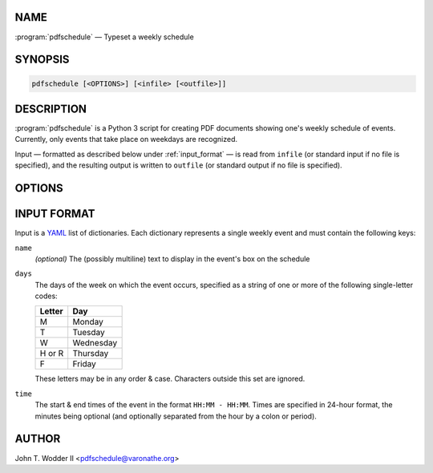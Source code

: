 NAME
^^^^

:program:`pdfschedule` — Typeset a weekly schedule

SYNOPSIS
^^^^^^^^

.. code-block:: shell

    pdfschedule [<OPTIONS>] [<infile> [<outfile>]]

DESCRIPTION
^^^^^^^^^^^

:program:`pdfschedule` is a Python 3 script for creating PDF documents showing
one's weekly schedule of events.  Currently, only events that take place on
weekdays are recognized.

Input — formatted as described below under :ref:`input_format` — is read from
``infile`` (or standard input if no file is specified), and the resulting
output is written to ``outfile`` (or standard output if no file is specified).

OPTIONS
^^^^^^^

.. option:: -C, --color

    Color the event boxes various colors instead of just grey.

.. option:: -F <ttf-file>, --font <ttf-file>

    Use the given ``.ttf`` file for the text font.  By default, all text is
    typeset in Helvetica.

.. option:: -f <size>, --font-size <size>

    Set the size of the font used for event information to ``size`` (default
    10).  The names of the days of the week are typeset at ``size * 1.2``; the
    times of day are at ``size / 1.2``.

.. option:: -p, --portrait

    Typeset the table in "portrait mode," i.e., with the shorter side of the
    paper as the width.  The default is to typeset it in "landscape mode."

.. option:: -s <factor>, --scale <factor>

    Divide the length of each side of the table by ``factor``.  Without this
    option, the table fills the whole page, except for a one-inch margin on
    each side.

.. option:: -T, --no-times

    Do not show the times for each hour line.

.. _input_format:

INPUT FORMAT
^^^^^^^^^^^^

Input is a `YAML <http://yaml.org>`_ list of dictionaries.  Each dictionary
represents a single weekly event and must contain the following keys:

``name``
   *(optional)* The (possibly multiline) text to display in the event's box on
   the schedule

``days``
   The days of the week on which the event occurs, specified as a string of one
   or more of the following single-letter codes:

   ======  =========
   Letter  Day
   ======  =========
   M       Monday
   T       Tuesday
   W       Wednesday
   H or R  Thursday
   F       Friday
   ======  =========

   These letters may be in any order & case.  Characters outside this set are
   ignored.

``time``
   The start & end times of the event in the format ``HH:MM - HH:MM``.  Times
   are specified in 24-hour format, the minutes being optional (and optionally
   separated from the hour by a colon or period).

AUTHOR
^^^^^^

John T. Wodder II <pdfschedule@varonathe.org>

